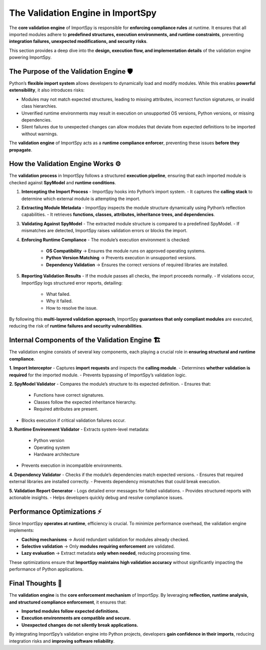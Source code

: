 The Validation Engine in ImportSpy
==================================

The **core validation engine** of ImportSpy is responsible for **enforcing compliance rules** at runtime.  
It ensures that all imported modules adhere to **predefined structures, execution environments, and runtime constraints**,  
preventing **integration failures, unexpected modifications, and security risks**.

This section provides a deep dive into the **design, execution flow, and implementation details**  
of the validation engine powering ImportSpy.

The Purpose of the Validation Engine 🛡️
----------------------------------------

Python’s **flexible import system** allows developers to dynamically load and modify modules.  
While this enables **powerful extensibility**, it also introduces risks:

- Modules may not match expected structures, leading to missing attributes, incorrect function signatures, or invalid class hierarchies.  
- Unverified runtime environments may result in execution on unsupported OS versions, Python versions, or missing dependencies.  
- Silent failures due to unexpected changes can allow modules that deviate from expected definitions to be imported without warnings.  

The **validation engine** of ImportSpy acts as a **runtime compliance enforcer**, preventing these issues **before they propagate**.

How the Validation Engine Works ⚙️
-----------------------------------

The **validation process** in ImportSpy follows a structured **execution pipeline**, ensuring  
that each imported module is checked against **SpyModel** and **runtime conditions**.

1. **Intercepting the Import Process**  
   - ImportSpy hooks into Python’s import system.  
   - It captures the **calling stack** to determine which external module is attempting the import.

2. **Extracting Module Metadata**  
   - ImportSpy inspects the module structure dynamically using Python’s reflection capabilities.  
   - It retrieves **functions, classes, attributes, inheritance trees, and dependencies**.

3. **Validating Against SpyModel**  
   - The extracted module structure is compared to a predefined SpyModel.  
   - If mismatches are detected, ImportSpy raises validation errors or blocks the import.

4. **Enforcing Runtime Compliance**  
   - The module’s execution environment is checked:  
     - **OS Compatibility** → Ensures the module runs on approved operating systems.  
     - **Python Version Matching** → Prevents execution in unsupported versions.  
     - **Dependency Validation** → Ensures the correct versions of required libraries are installed.  

5. **Reporting Validation Results**  
   - If the module passes all checks, the import proceeds normally.  
   - If violations occur, ImportSpy logs structured error reports, detailing:  
     - What failed.  
     - Why it failed.  
     - How to resolve the issue.  

By following this **multi-layered validation approach**, ImportSpy **guarantees that only compliant modules**  
are executed, reducing the risk of **runtime failures and security vulnerabilities**.

Internal Components of the Validation Engine 🏗️
------------------------------------------------

The validation engine consists of several key components, each playing a crucial role in **ensuring structural and runtime compliance**.

**1. Import Interceptor**  
- Captures **import requests** and inspects the **calling module**.  
- Determines **whether validation is required** for the imported module.  
- Prevents bypassing of ImportSpy’s validation logic.

**2. SpyModel Validator**  
- Compares the module’s structure to its expected definition.  
- Ensures that:  
  - Functions have correct signatures.  
  - Classes follow the expected inheritance hierarchy.  
  - Required attributes are present.  
- Blocks execution if critical validation failures occur.

**3. Runtime Environment Validator**  
- Extracts system-level metadata:  
  - Python version  
  - Operating system  
  - Hardware architecture  
- Prevents execution in incompatible environments.

**4. Dependency Validator**  
- Checks if the module’s dependencies match expected versions.  
- Ensures that required external libraries are installed correctly.  
- Prevents dependency mismatches that could break execution.

**5. Validation Report Generator**  
- Logs detailed error messages for failed validations.  
- Provides structured reports with actionable insights.  
- Helps developers quickly debug and resolve compliance issues.

Performance Optimizations ⚡
----------------------------

Since ImportSpy **operates at runtime**, efficiency is crucial.  
To minimize performance overhead, the validation engine implements:

- **Caching mechanisms** → Avoid redundant validation for modules already checked.  
- **Selective validation** → Only **modules requiring enforcement** are validated.  
- **Lazy evaluation** → Extract metadata **only when needed**, reducing processing time.

These optimizations ensure that **ImportSpy maintains high validation accuracy**  
without significantly impacting the performance of Python applications.

Final Thoughts 🚀
-----------------

The **validation engine** is the **core enforcement mechanism** of ImportSpy.  
By leveraging **reflection, runtime analysis, and structured compliance enforcement**, it ensures that:

- **Imported modules follow expected definitions.**  
- **Execution environments are compatible and secure.**  
- **Unexpected changes do not silently break applications.**  

By integrating ImportSpy’s validation engine into Python projects, developers **gain confidence in their imports**,  
reducing integration risks and **improving software reliability**.
